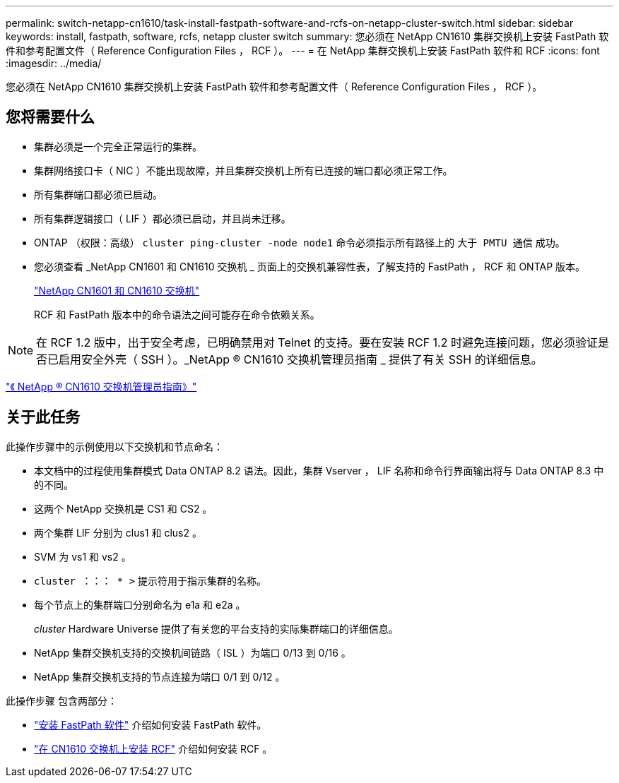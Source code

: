 ---
permalink: switch-netapp-cn1610/task-install-fastpath-software-and-rcfs-on-netapp-cluster-switch.html 
sidebar: sidebar 
keywords: install, fastpath, software, rcfs, netapp cluster switch 
summary: 您必须在 NetApp CN1610 集群交换机上安装 FastPath 软件和参考配置文件（ Reference Configuration Files ， RCF ）。 
---
= 在 NetApp 集群交换机上安装 FastPath 软件和 RCF
:icons: font
:imagesdir: ../media/


[role="lead"]
您必须在 NetApp CN1610 集群交换机上安装 FastPath 软件和参考配置文件（ Reference Configuration Files ， RCF ）。



== 您将需要什么

* 集群必须是一个完全正常运行的集群。
* 集群网络接口卡（ NIC ）不能出现故障，并且集群交换机上所有已连接的端口都必须正常工作。
* 所有集群端口都必须已启动。
* 所有集群逻辑接口（ LIF ）都必须已启动，并且尚未迁移。
* ONTAP （权限：高级） `cluster ping-cluster -node node1` 命令必须指示所有路径上的 `大于 PMTU 通信` 成功。
* 您必须查看 _NetApp CN1601 和 CN1610 交换机 _ 页面上的交换机兼容性表，了解支持的 FastPath ， RCF 和 ONTAP 版本。
+
http://mysupport.netapp.com/NOW/download/software/cm_switches_ntap/["NetApp CN1601 和 CN1610 交换机"^]

+
RCF 和 FastPath 版本中的命令语法之间可能存在命令依赖关系。



[NOTE]
====
在 RCF 1.2 版中，出于安全考虑，已明确禁用对 Telnet 的支持。要在安装 RCF 1.2 时避免连接问题，您必须验证是否已启用安全外壳（ SSH ）。_NetApp ® CN1610 交换机管理员指南 _ 提供了有关 SSH 的详细信息。

====
https://library.netapp.com/ecm/ecm_get_file/ECMP1117874["《 NetApp ® CN1610 交换机管理员指南》"^]



== 关于此任务

此操作步骤中的示例使用以下交换机和节点命名：

* 本文档中的过程使用集群模式 Data ONTAP 8.2 语法。因此，集群 Vserver ， LIF 名称和命令行界面输出将与 Data ONTAP 8.3 中的不同。
* 这两个 NetApp 交换机是 CS1 和 CS2 。
* 两个集群 LIF 分别为 clus1 和 clus2 。
* SVM 为 vs1 和 vs2 。
* `cluster ：：： * >` 提示符用于指示集群的名称。
* 每个节点上的集群端口分别命名为 e1a 和 e2a 。
+
_cluster_ Hardware Universe 提供了有关您的平台支持的实际集群端口的详细信息。

* NetApp 集群交换机支持的交换机间链路（ ISL ）为端口 0/13 到 0/16 。
* NetApp 集群交换机支持的节点连接为端口 0/1 到 0/12 。


此操作步骤 包含两部分：

* link:task-install-fastpath-software.html["安装 FastPath 软件"] 介绍如何安装 FastPath 软件。
* link:task-install-an-rcf-on-a-cn1610-switch.html["在 CN1610 交换机上安装 RCF"] 介绍如何安装 RCF 。

